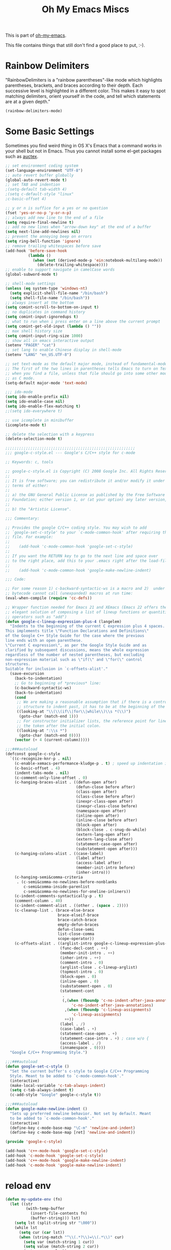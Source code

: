 #+TITLE: Oh My Emacs Miscs
#+OPTIONS: toc:nil num:nil ^:nil

This is part of [[https://github.com/xiaohanyu/oh-my-emacs][oh-my-emacs]].

This file contains things that still don't find a good place to put, :-).

* Rainbow Delimiters
  :PROPERTIES:
  :CUSTOM_ID: rainbow-delimiters
  :END:

"RainbowDelimiters is a "rainbow parentheses"-like mode which highlights
parentheses, brackets, and braces according to their depth. Each successive
level is highlighted in a different color. This makes it easy to spot matching
delimiters, orient yourself in the code, and tell which statements are at a
given depth."

#+NAME: rainbow-delimiters
#+BEGIN_SRC emacs-lisp
(rainbow-delimiters-mode)
#+END_SRC

* Some Basic Settings
  :PROPERTIES:
  :CUSTOM_ID: basic
  :END:

Sometimes you find weird thing in OS X's Emacs that a command works in your
shell but not in Emacs. Thus you cannot install some el-get packages such as
[[http://www.gnu.org/software/auctex/][auctex]].

#+NAME: basic
#+BEGIN_SRC emacs-lisp
  ;; set environment coding system
  (set-language-environment "UTF-8")
  ;; auto revert buffer globally
  (global-auto-revert-mode t)
  ;; set TAB and indention
  ;(setq-default tab-width 4)
  ;(setq c-default-style "linux"
  ;c-basic-offset 4)

  ;; y or n is suffice for a yes or no question
  (fset 'yes-or-no-p 'y-or-n-p)
  ;; always add new line to the end of a file
  (setq require-final-newline t)
  ;; add no new lines when "arrow-down key" at the end of a buffer
  (setq next-line-add-newlines nil)
  ;; prevent the annoying beep on errors
  (setq ring-bell-function 'ignore)
  ;; remove trailing whitespaces before save
  (add-hook 'before-save-hook
            (lambda ()
              (when (not (derived-mode-p 'ein:notebook-multilang-mode))
                (delete-trailing-whitespace))))
  ;; enable to support navigate in camelCase words
  (global-subword-mode t)

  ;; shell-mode settings
  (unless (eq system-type 'windows-nt)
    (setq explicit-shell-file-name "/bin/bash")
    (setq shell-file-name "/bin/bash"))
  ;; always insert at the bottom
  (setq comint-scroll-to-bottom-on-input t)
  ;; no duplicates in command history
  (setq comint-input-ignoredups t)
  ;; what to run when i press enter on a line above the current prompt
  (setq comint-get-old-input (lambda () ""))
  ;; max shell history size
  (setq comint-input-ring-size 1000)
  ;; show all in emacs interactive output
  (setenv "PAGER" "cat")
  ;; set lang to enable Chinese display in shell-mode
  (setenv "LANG" "en_US.UTF-8")

  ;; set text-mode as the default major mode, instead of fundamental-mode
  ;; The first of the two lines in parentheses tells Emacs to turn on Text mode
  ;; when you find a file, unless that file should go into some other mode, such
  ;; as C mode.
  (setq-default major-mode 'text-mode)

  ;;; ido-mode
  (setq ido-enable-prefix nil)
  (setq ido-enable-case nil)
  (setq ido-enable-flex-matching t)
  ;;(setq ido-everywhere t)

  ;; use icomplete in minibuffer
  (icomplete-mode t)

  ;; delete the selection with a keypress
  (delete-selection-mode t)

  ;;;;;;;;;;;;;;;;;;;;;;;;;;;;;;;;;;;;;;;;;;;;;;;;;;;;;;;;;
  ;;; google-c-style.el --- Google's C/C++ style for c-mode

  ;; Keywords: c, tools

  ;; google-c-style.el is Copyright (C) 2008 Google Inc. All Rights Reserved.
  ;;
  ;; It is free software; you can redistribute it and/or modify it under the
  ;; terms of either:
  ;;
  ;; a) the GNU General Public License as published by the Free Software
  ;; Foundation; either version 1, or (at your option) any later version, or
  ;;
  ;; b) the "Artistic License".

  ;;; Commentary:

  ;; Provides the google C/C++ coding style. You may wish to add
  ;; `google-set-c-style' to your `c-mode-common-hook' after requiring this
  ;; file. For example:
  ;;
  ;;    (add-hook 'c-mode-common-hook 'google-set-c-style)
  ;;
  ;; If you want the RETURN key to go to the next line and space over
  ;; to the right place, add this to your .emacs right after the load-file:
  ;;
  ;;    (add-hook 'c-mode-common-hook 'google-make-newline-indent)

  ;;; Code:

  ;; For some reason 1) c-backward-syntactic-ws is a macro and 2)  under Emacs 22
  ;; bytecode cannot call (unexpanded) macros at run time:
  (eval-when-compile (require 'cc-defs))

  ;; Wrapper function needed for Emacs 21 and XEmacs (Emacs 22 offers the more
  ;; elegant solution of composing a list of lineup functions or quantities with
  ;; operators such as "add")
  (defun google-c-lineup-expression-plus-4 (langelem)
    "Indents to the beginning of the current C expression plus 4 spaces.
  This implements title \"Function Declarations and Definitions\"
  of the Google C++ Style Guide for the case where the previous
  line ends with an open parenthese.
  \"Current C expression\", as per the Google Style Guide and as
  clarified by subsequent discussions, means the whole expression
  regardless of the number of nested parentheses, but excluding
  non-expression material such as \"if(\" and \"for(\" control
  structures.
  Suitable for inclusion in `c-offsets-alist'."
    (save-excursion
      (back-to-indentation)
      ;; Go to beginning of *previous* line:
      (c-backward-syntactic-ws)
      (back-to-indentation)
      (cond
       ;; We are making a reasonable assumption that if there is a control
       ;; structure to indent past, it has to be at the beginning of the line.
       ((looking-at "\\(\\(if\\|for\\|while\\)\\s *(\\)")
        (goto-char (match-end 1)))
       ;; For constructor initializer lists, the reference point for line-up is
       ;; the token after the initial colon.
       ((looking-at ":\\s *")
        (goto-char (match-end 0))))
      (vector (+ 4 (current-column)))))

  ;;;###autoload
  (defconst google-c-style
    `((c-recognize-knr-p . nil)
      (c-enable-xemacs-performance-kludge-p . t) ; speed up indentation in XEmacs
      (c-basic-offset . 4)
      (indent-tabs-mode . nil)
      (c-comment-only-line-offset . 0)
      (c-hanging-braces-alist . ((defun-open after)
                                 (defun-close before after)
                                 (class-open after)
                                 (class-close before after)
                                 (inexpr-class-open after)
                                 (inexpr-class-close before)
                                 (namespace-open after)
                                 (inline-open after)
                                 (inline-close before after)
                                 (block-open after)
                                 (block-close . c-snug-do-while)
                                 (extern-lang-open after)
                                 (extern-lang-close after)
                                 (statement-case-open after)
                                 (substatement-open after)))
      (c-hanging-colons-alist . ((case-label)
                                 (label after)
                                 (access-label after)
                                 (member-init-intro before)
                                 (inher-intro)))
      (c-hanging-semi&comma-criteria
       . (c-semi&comma-no-newlines-before-nonblanks
          c-semi&comma-inside-parenlist
          c-semi&comma-no-newlines-for-oneline-inliners))
      (c-indent-comments-syntactically-p . t)
      (comment-column . 40)
      (c-indent-comment-alist . ((other . (space . 2))))
      (c-cleanup-list . (brace-else-brace
                         brace-elseif-brace
                         brace-catch-brace
                         empty-defun-braces
                         defun-close-semi
                         list-close-comma
                         scope-operator))
      (c-offsets-alist . ((arglist-intro google-c-lineup-expression-plus-4)
                          (func-decl-cont . ++)
                          (member-init-intro . ++)
                          (inher-intro . ++)
                          (comment-intro . 0)
                          (arglist-close . c-lineup-arglist)
                          (topmost-intro . 0)
                          (block-open . 0)
                          (inline-open . 0)
                          (substatement-open . 0)
                          (statement-cont
                           .
                           (,(when (fboundp 'c-no-indent-after-java-annotations)
                               'c-no-indent-after-java-annotations)
                            ,(when (fboundp 'c-lineup-assignments)
                               'c-lineup-assignments)
                            ++))
                          (label . /)
                          (case-label . +)
                          (statement-case-open . +)
                          (statement-case-intro . +) ; case w/o {
                          (access-label . /)
                          (innamespace . 0))))
    "Google C/C++ Programming Style.")

  ;;;###autoload
  (defun google-set-c-style ()
    "Set the current buffer's c-style to Google C/C++ Programming
    Style. Meant to be added to `c-mode-common-hook'."
    (interactive)
    (make-local-variable 'c-tab-always-indent)
    (setq c-tab-always-indent t)
    (c-add-style "Google" google-c-style t))

  ;;;###autoload
  (defun google-make-newline-indent ()
    "Sets up preferred newline behavior. Not set by default. Meant
    to be added to `c-mode-common-hook'."
    (interactive)
    (define-key c-mode-base-map "\C-m" 'newline-and-indent)
    (define-key c-mode-base-map [ret] 'newline-and-indent))

  (provide 'google-c-style)

  (add-hook 'c++-mode-hook 'google-set-c-style)
  (add-hook 'c-mode-hook 'google-set-c-style)
  (add-hook 'c++-mode-hook 'google-make-newline-indent)
  (add-hook 'c-mode-hook 'google-make-newline-indent)
#+END_SRC

* reload env
#+BEGIN_SRC emacs-lisp
(defun my-update-env (fn)
  (let ((str
         (with-temp-buffer
           (insert-file-contents fn)
           (buffer-string))) lst)
    (setq lst (split-string str "\000"))
    (while lst
      (setq cur (car lst))
      (when (string-match "^\\(.*?\\)=\\(.*\\)" cur)
        (setq var (match-string 1 cur))
        (setq value (match-string 2 cur))
        (setenv var value))
      (setq lst (cdr lst)))))

#+END_SRC
